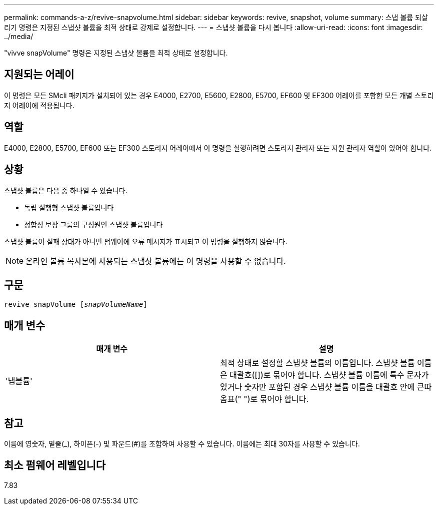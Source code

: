 ---
permalink: commands-a-z/revive-snapvolume.html 
sidebar: sidebar 
keywords: revive, snapshot, volume 
summary: 스냅 볼륨 되살리기 명령은 지정된 스냅샷 볼륨을 최적 상태로 강제로 설정합니다. 
---
= 스냅샷 볼륨을 다시 봅니다
:allow-uri-read: 
:icons: font
:imagesdir: ../media/


[role="lead"]
"vivve snapVolume" 명령은 지정된 스냅샷 볼륨을 최적 상태로 설정합니다.



== 지원되는 어레이

이 명령은 모든 SMcli 패키지가 설치되어 있는 경우 E4000, E2700, E5600, E2800, E5700, EF600 및 EF300 어레이를 포함한 모든 개별 스토리지 어레이에 적용됩니다.



== 역할

E4000, E2800, E5700, EF600 또는 EF300 스토리지 어레이에서 이 명령을 실행하려면 스토리지 관리자 또는 지원 관리자 역할이 있어야 합니다.



== 상황

스냅샷 볼륨은 다음 중 하나일 수 있습니다.

* 독립 실행형 스냅샷 볼륨입니다
* 정합성 보장 그룹의 구성원인 스냅샷 볼륨입니다


스냅샷 볼륨이 실패 상태가 아니면 펌웨어에 오류 메시지가 표시되고 이 명령을 실행하지 않습니다.

[NOTE]
====
온라인 볼륨 복사본에 사용되는 스냅샷 볼륨에는 이 명령을 사용할 수 없습니다.

====


== 구문

[source, cli, subs="+macros"]
----
revive snapVolume pass:quotes[[_snapVolumeName_]]
----


== 매개 변수

|===
| 매개 변수 | 설명 


 a| 
'냅볼륨'
 a| 
최적 상태로 설정할 스냅샷 볼륨의 이름입니다. 스냅샷 볼륨 이름은 대괄호([])로 묶어야 합니다. 스냅샷 볼륨 이름에 특수 문자가 있거나 숫자만 포함된 경우 스냅샷 볼륨 이름을 대괄호 안에 큰따옴표(" ")로 묶어야 합니다.

|===


== 참고

이름에 영숫자, 밑줄(_), 하이픈(-) 및 파운드(#)를 조합하여 사용할 수 있습니다. 이름에는 최대 30자를 사용할 수 있습니다.



== 최소 펌웨어 레벨입니다

7.83

